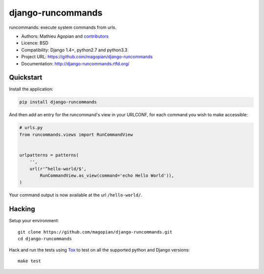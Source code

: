 ###################
django-runcommands
###################

.. image:: https://secure.travis-ci.org/magopian/django-runcommands.png?branch=master
   :alt: Build Status
   :target: https://travis-ci.org/magopian/django-runcommands

runcommands: execute system commands from urls.

* Authors: Mathieu Agopian and `contributors
  <https://github.com/magopian/django-runcommands/contributors>`_
* Licence: BSD
* Compatibility: Django 1.4+, python2.7 and python3.3
* Project URL: https://github.com/magopian/django-runcommands
* Documentation: http://django-runcommands.rtfd.org/


Quickstart
==========

Install the application:

.. code-block:: sh

    pip install django-runcommands

And then add an entry for the runcommand's view in your URLCONF, for each
command you wish to make accessible:

.. code-block:: python

    # urls.py
    from runcommands.views import RunCommandView


    urlpatterns = patterns(
        '',
        url(r'^hello-world/$',
            RunCommandView.as_view(command='echo Hello World')),
    )

Your command output is now available at the url ``/hello-world/``.


Hacking
=======

Setup your environment:

::

    git clone https://github.com/magopian/django-runcommands.git
    cd django-runcommands

Hack and run the tests using `Tox <https://pypi.python.org/pypi/tox>`_ to test
on all the supported python and Django versions:

::

    make test
